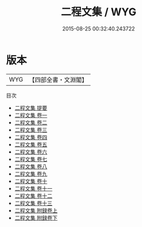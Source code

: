 #+TITLE: 二程文集 / WYG
#+DATE: 2015-08-25 00:32:40.243722
* 版本
 |       WYG|【四部全書・文淵閣】|
目次
 - [[file:KR4h0031_000.txt::000-1a][二程文集 提要]]
 - [[file:KR4h0031_001.txt::001-1a][二程文集 卷一]]
 - [[file:KR4h0031_002.txt::002-1a][二程文集 卷二]]
 - [[file:KR4h0031_003.txt::003-1a][二程文集 卷三]]
 - [[file:KR4h0031_004.txt::004-1a][二程文集 卷四]]
 - [[file:KR4h0031_005.txt::005-1a][二程文集 卷五]]
 - [[file:KR4h0031_006.txt::006-1a][二程文集 卷六]]
 - [[file:KR4h0031_007.txt::007-1a][二程文集 卷七]]
 - [[file:KR4h0031_008.txt::008-1a][二程文集 卷八]]
 - [[file:KR4h0031_009.txt::009-1a][二程文集 卷九]]
 - [[file:KR4h0031_010.txt::010-1a][二程文集 卷十]]
 - [[file:KR4h0031_011.txt::011-1a][二程文集 卷十一]]
 - [[file:KR4h0031_012.txt::012-1a][二程文集 卷十二]]
 - [[file:KR4h0031_013.txt::013-1a][二程文集 卷十三]]
 - [[file:KR4h0031_014.txt::014-1a][二程文集 附録卷上]]
 - [[file:KR4h0031_015.txt::015-1a][二程文集 附録卷下]]
